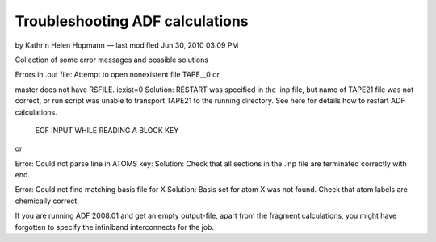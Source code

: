 .. _adf_troubleshoot:

================================
Troubleshooting ADF calculations
================================
by Kathrin Helen Hopmann — last modified Jun 30, 2010 03:09 PM


Collection of some error messages and possible solutions
 

Errors in .out file: 
Attempt to open nonexistent file TAPE__0
or

master does not have RSFILE. iexist=0
Solution: RESTART was specified in the .inp file, but name of TAPE21 file was not correct, or run script was unable to transport TAPE21 to the running directory. See here for details how to restart ADF calculations.

 

 EOF INPUT WHILE READING A BLOCK KEY
or

Error: Could not parse line in ATOMS key:
Solution: Check that all sections in the .inp file are terminated correctly with end.

 

Error: Could not find matching basis file for X
Solution: Basis set for atom X was not found. Check that atom labels are chemically correct.

 

If  you are running ADF 2008.01 and get an empty output-file, apart from the fragment calculations, you might have forgotten to specify the infiniband interconnects for the job.
